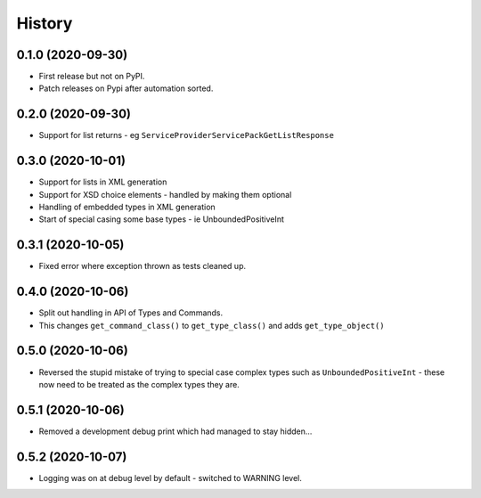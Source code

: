 =======
History
=======

0.1.0 (2020-09-30)
------------------

* First release but not on PyPI.
* Patch releases on Pypi after automation sorted.


0.2.0 (2020-09-30)
------------------

* Support for list returns - eg ``ServiceProviderServicePackGetListResponse``

0.3.0 (2020-10-01)
------------------

* Support for lists in XML generation
* Support for XSD choice elements - handled by making them optional
* Handling of embedded types in XML generation
* Start of special casing some base types - ie UnboundedPositiveInt

0.3.1 (2020-10-05)
------------------

* Fixed error where exception thrown as tests cleaned up.

0.4.0 (2020-10-06)
------------------

* Split out handling in API of Types and Commands.
* This changes ``get_command_class()`` to ``get_type_class()`` and adds
  ``get_type_object()``

0.5.0 (2020-10-06)
------------------

* Reversed the stupid mistake of trying to special case complex types
  such as ``UnboundedPositiveInt`` - these now need to be treated as
  the complex types they are.

0.5.1 (2020-10-06)
------------------

* Removed a development debug print which had managed to stay hidden...

0.5.2 (2020-10-07)
------------------

* Logging was on at debug level by default - switched to WARNING level.
